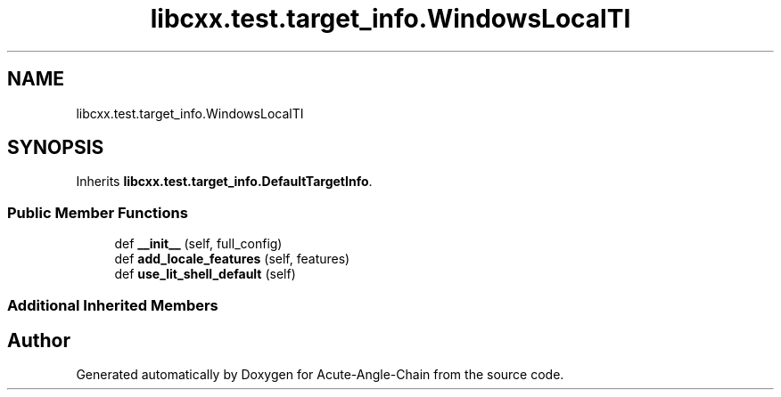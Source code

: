 .TH "libcxx.test.target_info.WindowsLocalTI" 3 "Sun Jun 3 2018" "Acute-Angle-Chain" \" -*- nroff -*-
.ad l
.nh
.SH NAME
libcxx.test.target_info.WindowsLocalTI
.SH SYNOPSIS
.br
.PP
.PP
Inherits \fBlibcxx\&.test\&.target_info\&.DefaultTargetInfo\fP\&.
.SS "Public Member Functions"

.in +1c
.ti -1c
.RI "def \fB__init__\fP (self, full_config)"
.br
.ti -1c
.RI "def \fBadd_locale_features\fP (self, features)"
.br
.ti -1c
.RI "def \fBuse_lit_shell_default\fP (self)"
.br
.in -1c
.SS "Additional Inherited Members"


.SH "Author"
.PP 
Generated automatically by Doxygen for Acute-Angle-Chain from the source code\&.
